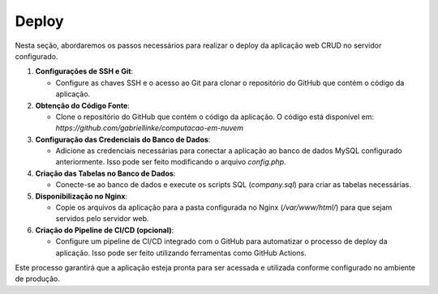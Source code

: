 Deploy
======

Nesta seção, abordaremos os passos necessários para realizar o deploy da aplicação web CRUD no servidor configurado.

1. **Configurações de SSH e Git**:

   - Configure as chaves SSH e o acesso ao Git para clonar o repositório do GitHub que contém o código da aplicação.

2. **Obtenção do Código Fonte**:

   - Clone o repositório do GitHub que contém o código da aplicação. O código está disponível em: `https://github.com/gabriellinke/computacao-em-nuvem`

3. **Configuração das Credenciais do Banco de Dados**:

   - Adicione as credenciais necessárias para conectar a aplicação ao banco de dados MySQL configurado anteriormente. Isso pode ser feito modificando o arquivo `config.php`.

4. **Criação das Tabelas no Banco de Dados**:

   - Conecte-se ao banco de dados e execute os scripts SQL (`company.sql`) para criar as tabelas necessárias.

5. **Disponibilização no Nginx**:

   - Copie os arquivos da aplicação para a pasta configurada no Nginx (`/var/www/html/`) para que sejam servidos pelo servidor web.

6. **Criação do Pipeline de CI/CD (opcional)**:

   - Configure um pipeline de CI/CD integrado com o GitHub para automatizar o processo de deploy da aplicação. Isso pode ser feito utilizando ferramentas como GitHub Actions.

Este processo garantirá que a aplicação esteja pronta para ser acessada e utilizada conforme configurado no ambiente de produção.
